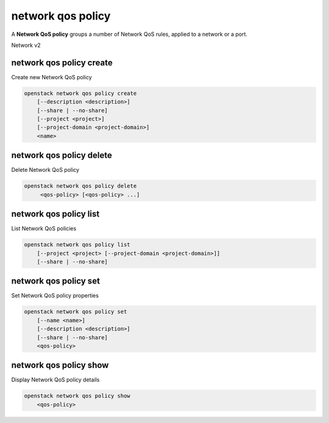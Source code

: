==================
network qos policy
==================

A **Network QoS policy** groups a number of Network QoS rules, applied to a
network or a port.

Network v2

network qos policy create
-------------------------

Create new Network QoS policy

.. program:: network qos policy create
.. code:: bash

    openstack network qos policy create
        [--description <description>]
        [--share | --no-share]
        [--project <project>]
        [--project-domain <project-domain>]
        <name>

.. option:: --description <description>

    Description of the QoS policy

.. option:: --share

    Make the QoS policy accessible by other projects

.. option:: --no-share

    Make the QoS policy not accessible by other projects (default)

.. option:: --project <project>

    Owner's project (name or ID)

.. option:: --project-domain <project-domain>

    Domain the project belongs to (name or ID).
    This can be used in case collisions between project names exist.

.. _network_qos_policy_create-name:
.. describe:: <name>

    New QoS policy specification name

network qos policy delete
-------------------------

Delete Network QoS policy

.. program:: network qos policy delete
.. code:: bash

    openstack network qos policy delete
         <qos-policy> [<qos-policy> ...]

.. _network_qos_policy_delete-qos-policy:
.. describe:: <qos-policy>

    Network QoS policy(s) to delete (name or ID)

network qos policy list
-----------------------

List Network QoS policies

.. program:: network qos policy list
.. code:: bash

    openstack network qos policy list
        [--project <project> [--project-domain <project-domain>]]
        [--share | --no-share]

.. option:: --project <project>

    List qos policies according to their project (name or ID)

.. option:: --project-domain <project-domain>

    Domain the project belongs to (name or ID).
    This can be used in case collisions between project names exist.

.. option:: --share

    List qos policies shared between projects

.. option:: --no-share

    List qos policies not shared between projects

network qos policy set
----------------------

Set Network QoS policy properties

.. program:: network qos policy set
.. code:: bash

    openstack network qos policy set
        [--name <name>]
        [--description <description>]
        [--share | --no-share]
        <qos-policy>

.. option:: --name <name>

    Name of the QoS policy

.. option:: --description <description>

    Description of the QoS policy

.. option:: --share

    Make the QoS policy accessible by other projects

.. option:: --no-share

    Make the QoS policy not accessible by other projects

.. _network_qos_policy_set-qos-policy:
.. describe:: <qos-policy>

    Network QoS policy to modify (name or ID)

network qos policy show
-----------------------

Display Network QoS policy details

.. program:: network qos policy show
.. code:: bash

    openstack network qos policy show
        <qos-policy>

.. _network_qos_policy_show-qos-policy:
.. describe:: <qos-policy>

    Network QoS policy to display (name or ID)
